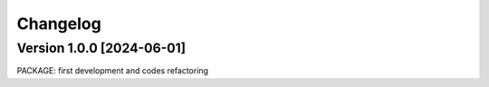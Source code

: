 =========
Changelog
=========

Version 1.0.0 [2024-06-01]
**************************
PACKAGE: first development and codes refactoring

